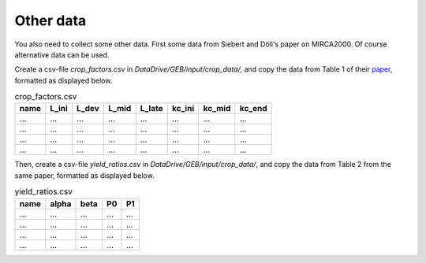 Other data
#############

You also need to collect some other data. First some data from Siebert and Döll's paper on MIRCA2000. Of course alternative data can be used.

Create a csv-file `crop_factors.csv` in `DataDrive/GEB/input/crop_data/`, and copy the data from Table 1 of their `paper <https://doi.org/10.1016/j.jhydrol.2009.07.031>`_, formatted as displayed below.

.. list-table:: crop_factors.csv
   :header-rows: 1

   * - name
     - L_ini
     - L_dev
     - L_mid
     - L_late
     - kc_ini
     - kc_mid
     - kc_end
   * - ...
     - ...
     - ...
     - ...
     - ...
     - ...
     - ...
     - ...
   * - ...
     - ...
     - ...
     - ...
     - ...
     - ...
     - ...
     - ...
   * - ...
     - ...
     - ...
     - ...
     - ...
     - ...
     - ...
     - ...
   * - ...
     - ...
     - ...
     - ...
     - ...
     - ...
     - ...
     - ...


Then, create a csv-file `yield_ratios.csv` in `DataDrive/GEB/input/crop_data/`, and copy the data from Table 2 from the same paper, formatted as displayed below.

.. list-table:: yield_ratios.csv
   :header-rows: 1

   * - name
     - alpha
     - beta
     - P0
     - P1
   * - ...
     - ...
     - ...
     - ...
     - ...
   * - ...
     - ...
     - ...
     - ...
     - ...
   * - ...
     - ...
     - ...
     - ...
     - ...
   * - ...
     - ...
     - ...
     - ...
     - ...
